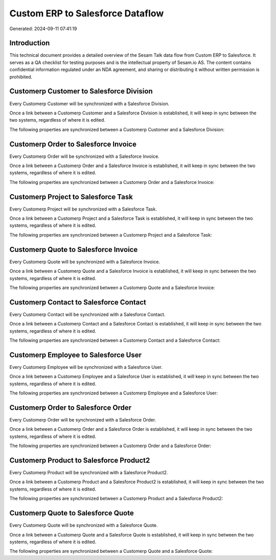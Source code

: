=================================
Custom ERP to Salesforce Dataflow
=================================

Generated: 2024-09-11 07:41:19

Introduction
------------

This technical document provides a detailed overview of the Sesam Talk data flow from Custom ERP to Salesforce. It serves as a QA checklist for testing purposes and is the intellectual property of Sesam.io AS. The content contains confidential information regulated under an NDA agreement, and sharing or distributing it without written permission is prohibited.

Customerp Customer to Salesforce Division
-----------------------------------------
Every Customerp Customer will be synchronized with a Salesforce Division.

Once a link between a Customerp Customer and a Salesforce Division is established, it will keep in sync between the two systems, regardless of where it is edited.

The following properties are synchronized between a Customerp Customer and a Salesforce Division:

.. list-table::
   :header-rows: 1

   * - Customerp Customer Property
     - Salesforce Division Property
     - Salesforce Data Type


Customerp Order to Salesforce Invoice
-------------------------------------
Every Customerp Order will be synchronized with a Salesforce Invoice.

Once a link between a Customerp Order and a Salesforce Invoice is established, it will keep in sync between the two systems, regardless of where it is edited.

The following properties are synchronized between a Customerp Order and a Salesforce Invoice:

.. list-table::
   :header-rows: 1

   * - Customerp Order Property
     - Salesforce Invoice Property
     - Salesforce Data Type


Customerp Project to Salesforce Task
------------------------------------
Every Customerp Project will be synchronized with a Salesforce Task.

Once a link between a Customerp Project and a Salesforce Task is established, it will keep in sync between the two systems, regardless of where it is edited.

The following properties are synchronized between a Customerp Project and a Salesforce Task:

.. list-table::
   :header-rows: 1

   * - Customerp Project Property
     - Salesforce Task Property
     - Salesforce Data Type


Customerp Quote to Salesforce Invoice
-------------------------------------
Every Customerp Quote will be synchronized with a Salesforce Invoice.

Once a link between a Customerp Quote and a Salesforce Invoice is established, it will keep in sync between the two systems, regardless of where it is edited.

The following properties are synchronized between a Customerp Quote and a Salesforce Invoice:

.. list-table::
   :header-rows: 1

   * - Customerp Quote Property
     - Salesforce Invoice Property
     - Salesforce Data Type


Customerp Contact to Salesforce Contact
---------------------------------------
Every Customerp Contact will be synchronized with a Salesforce Contact.

Once a link between a Customerp Contact and a Salesforce Contact is established, it will keep in sync between the two systems, regardless of where it is edited.

The following properties are synchronized between a Customerp Contact and a Salesforce Contact:

.. list-table::
   :header-rows: 1

   * - Customerp Contact Property
     - Salesforce Contact Property
     - Salesforce Data Type


Customerp Employee to Salesforce User
-------------------------------------
Every Customerp Employee will be synchronized with a Salesforce User.

Once a link between a Customerp Employee and a Salesforce User is established, it will keep in sync between the two systems, regardless of where it is edited.

The following properties are synchronized between a Customerp Employee and a Salesforce User:

.. list-table::
   :header-rows: 1

   * - Customerp Employee Property
     - Salesforce User Property
     - Salesforce Data Type


Customerp Order to Salesforce Order
-----------------------------------
Every Customerp Order will be synchronized with a Salesforce Order.

Once a link between a Customerp Order and a Salesforce Order is established, it will keep in sync between the two systems, regardless of where it is edited.

The following properties are synchronized between a Customerp Order and a Salesforce Order:

.. list-table::
   :header-rows: 1

   * - Customerp Order Property
     - Salesforce Order Property
     - Salesforce Data Type


Customerp Product to Salesforce Product2
----------------------------------------
Every Customerp Product will be synchronized with a Salesforce Product2.

Once a link between a Customerp Product and a Salesforce Product2 is established, it will keep in sync between the two systems, regardless of where it is edited.

The following properties are synchronized between a Customerp Product and a Salesforce Product2:

.. list-table::
   :header-rows: 1

   * - Customerp Product Property
     - Salesforce Product2 Property
     - Salesforce Data Type


Customerp Quote to Salesforce Quote
-----------------------------------
Every Customerp Quote will be synchronized with a Salesforce Quote.

Once a link between a Customerp Quote and a Salesforce Quote is established, it will keep in sync between the two systems, regardless of where it is edited.

The following properties are synchronized between a Customerp Quote and a Salesforce Quote:

.. list-table::
   :header-rows: 1

   * - Customerp Quote Property
     - Salesforce Quote Property
     - Salesforce Data Type

